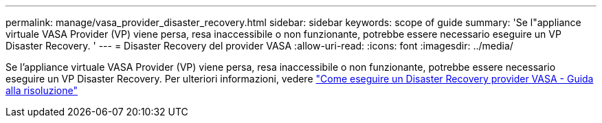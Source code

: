 ---
permalink: manage/vasa_provider_disaster_recovery.html 
sidebar: sidebar 
keywords: scope of guide 
summary: 'Se l"appliance virtuale VASA Provider (VP) viene persa, resa inaccessibile o non funzionante, potrebbe essere necessario eseguire un VP Disaster Recovery. ' 
---
= Disaster Recovery del provider VASA
:allow-uri-read: 
:icons: font
:imagesdir: ../media/


[role="lead"]
Se l'appliance virtuale VASA Provider (VP) viene persa, resa inaccessibile o non funzionante, potrebbe essere necessario eseguire un VP Disaster Recovery.
Per ulteriori informazioni, vedere https://kb.netapp.com/mgmt/OTV/Virtual_Storage_Console/How_to_perform_a_VASA_Provider_Disaster_Recovery_-_Resolution_Guide["Come eseguire un Disaster Recovery provider VASA - Guida alla risoluzione"]
